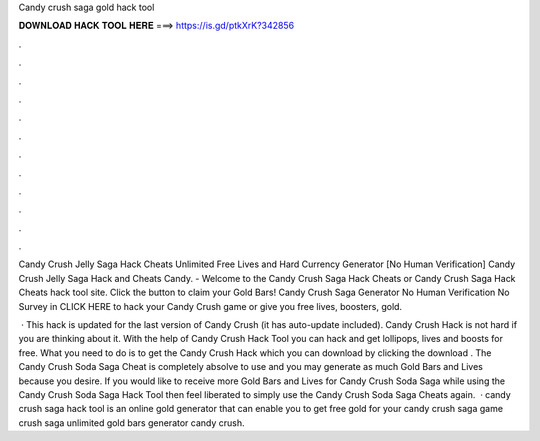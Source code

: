 Candy crush saga gold hack tool



𝐃𝐎𝐖𝐍𝐋𝐎𝐀𝐃 𝐇𝐀𝐂𝐊 𝐓𝐎𝐎𝐋 𝐇𝐄𝐑𝐄 ===> https://is.gd/ptkXrK?342856



.



.



.



.



.



.



.



.



.



.



.



.

Candy Crush Jelly Saga Hack Cheats Unlimited Free Lives and Hard Currency Generator [No Human Verification] Candy Crush Jelly Saga Hack and Cheats Candy. - Welcome to the Candy Crush Saga Hack Cheats or Candy Crush Saga Hack Cheats hack tool site. Click the button to claim your Gold Bars! Candy Crush Saga Generator No Human Verification No Survey in CLICK HERE to hack your Candy Crush game or give you free lives, boosters, gold.

 · This hack is updated for the last version of Candy Crush (it has auto-update included). Candy Crush Hack is not hard if you are thinking about it. With the help of Candy Crush Hack Tool you can hack and get lollipops, lives and boosts for free. What you need to do is to get the Candy Crush Hack which you can download by clicking the download . The Candy Crush Soda Saga Cheat is completely absolve to use and you may generate as much Gold Bars and Lives because you desire. If you would like to receive more Gold Bars and Lives for Candy Crush Soda Saga while using the Candy Crush Soda Saga Hack Tool then feel liberated to simply use the Candy Crush Soda Saga Cheats again.  · candy crush saga hack tool is an online gold generator that can enable you to get free gold for your candy crush saga game  crush saga unlimited gold bars generator candy crush.
